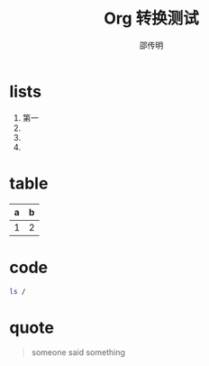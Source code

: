 #+TITLE: Org 转换测试
#+AUTHOR: 邵传明


* lists
1. 第一
2. 
3. 
4.


* table

| a | b |
|---+---|
| 1 | 2 |

* code

#+begin_src bash :results output
ls /
#+end_src


* quote

#+begin_quote
someone said something
#+end_quote


